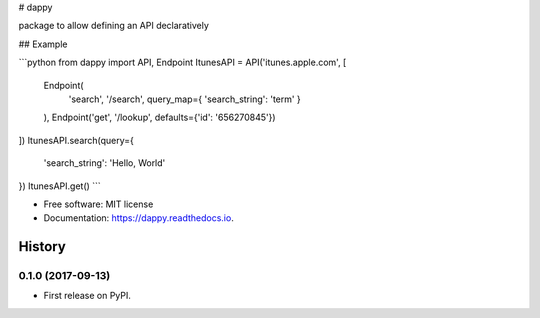# dappy

package to allow defining an API declaratively


## Example

```python
from dappy import API, Endpoint
ItunesAPI = API('itunes.apple.com', [
    Endpoint(
        'search', '/search',
        query_map={ 'search_string': 'term' }
    ),
    Endpoint('get', '/lookup', defaults={'id': '656270845'})
])
ItunesAPI.search(query={
    'search_string': 'Hello, World'
})
ItunesAPI.get()
```

* Free software: MIT license
* Documentation: https://dappy.readthedocs.io.


=======
History
=======

0.1.0 (2017-09-13)
------------------

* First release on PyPI.


